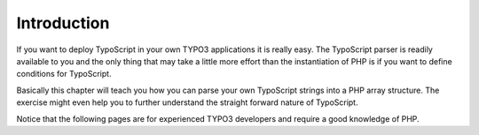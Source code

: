 ﻿

.. ==================================================
.. FOR YOUR INFORMATION
.. --------------------------------------------------
.. -*- coding: utf-8 -*- with BOM.

.. ==================================================
.. DEFINE SOME TEXTROLES
.. --------------------------------------------------
.. role::   underline
.. role::   typoscript(code)
.. role::   ts(typoscript)
   :class:  typoscript
.. role::   php(code)


Introduction
^^^^^^^^^^^^

If you want to deploy TypoScript in your own TYPO3 applications it is
really easy. The TypoScript parser is readily available to you and the
only thing that may take a little more effort than the instantiation
of PHP is if you want to define conditions for TypoScript.

Basically this chapter will teach you how you can parse your own
TypoScript strings into a PHP array structure. The exercise might even
help you to further understand the straight forward nature of
TypoScript.

Notice that the following pages are for experienced TYPO3 developers
and require a good knowledge of PHP.

